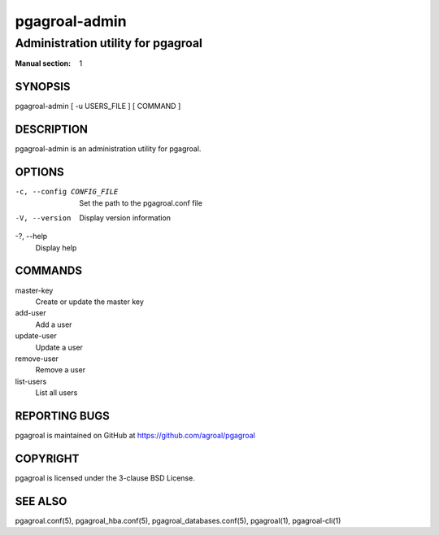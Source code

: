 ==============
pgagroal-admin
==============

-----------------------------------
Administration utility for pgagroal
-----------------------------------

:Manual section: 1

SYNOPSIS
========

pgagroal-admin [ -u USERS_FILE ] [ COMMAND ]

DESCRIPTION
===========

pgagroal-admin is an administration utility for pgagroal.

OPTIONS
=======

-c, --config CONFIG_FILE
  Set the path to the pgagroal.conf file

-V, --version
  Display version information

-?, --help
  Display help

COMMANDS
========

master-key
  Create or update the master key

add-user
  Add a user

update-user
  Update a user

remove-user
  Remove a user

list-users
  List all users

REPORTING BUGS
==============

pgagroal is maintained on GitHub at https://github.com/agroal/pgagroal

COPYRIGHT
=========

pgagroal is licensed under the 3-clause BSD License.

SEE ALSO
========

pgagroal.conf(5), pgagroal_hba.conf(5), pgagroal_databases.conf(5), pgagroal(1), pgagroal-cli(1)
